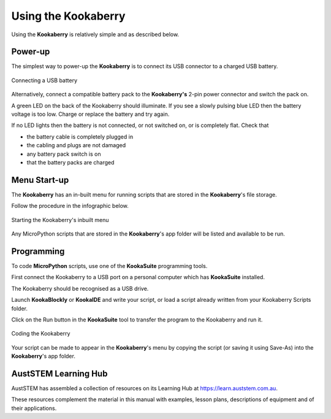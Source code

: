 Using the Kookaberry
====================

Using the **Kookaberry** is relatively simple and as described below.

Power-up
--------

The simplest way to power-up the **Kookaberry** is to connect its USB connector to a charged USB battery.

.. _powerup:

.. figure:: images/power-connect-usb.png
   :width: 80%
   :align: center

   Connecting a USB battery

Alternatively, connect a compatible battery pack to the **Kookaberry's** 2-pin power connector and switch the pack on.

A green LED on the back of the Kookaberry should illuminate.  If you see a slowly pulsing blue LED then the battery voltage is too low.  
Charge or replace the battery and try again.

If no LED lights then the battery is not connected, or not switched on, or is completely flat. 
Check that 

* the battery cable is completely plugged in
* the cabling and plugs are not damaged
* any battery pack switch is on
* that the battery packs are charged


Menu Start-up
-------------

The **Kookaberry** has an in-built menu for running scripts that are stored in the **Kookaberry**'s file storage.

Follow the procedure in the infographic below.

.. _startup:

.. figure:: images/startup-infographic.png
   :width: 80%
   :align: center

   Starting the Kookaberry's inbuilt menu

Any MicroPython scripts that are stored in the **Kookaberry**'s app folder will be listed and available to be run.

Programming
-----------

To code **MicroPython** scripts, use one of the **KookaSuite** programming tools.

First connect the Kookaberry to a USB port on a personal computer which has **KookaSuite** installed.

The Kookaberry should be recognised as a USB drive.

Launch **KookaBlockly** or **KookaIDE** and write your script, or load a script already written from your Kookaberry Scripts folder.

Click on the Run button in the **KookaSuite** tool to transfer the program to the Kookaberry and run it.

.. _coding:

.. figure:: images/coding-infographic.png
   :width: 80%
   :align: center

   Coding the Kookaberry

Your script can be made to appear in the **Kookaberry**'s menu by copying the script (or saving it using Save-As) into the **Kookaberry**'s app folder.

AustSTEM Learning Hub
---------------------

AustSTEM has assembled a collection of resources on its Learning Hub at https://learn.auststem.com.au. 

These resources complement the material in this manual with examples, lesson plans, descriptions of equipment and of their applications.